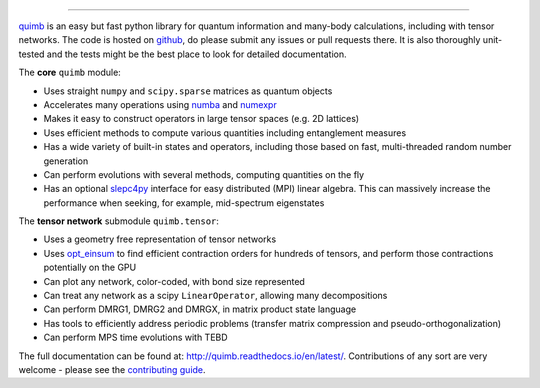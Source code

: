 .. raw:: html

    <img src="https://github.com/jcmgray/quimb/blob/develop/docs/_static/quimb_logo_title.png" width="450px">

.. image:: https://img.shields.io/travis/jcmgray/quimb/stable.svg
    :target: https://travis-ci.org/jcmgray/quimb
.. image:: https://img.shields.io/codecov/c/github/jcmgray/quimb/develop.svg
  :target: https://codecov.io/gh/jcmgray/quimb
.. image:: https://api.codacy.com/project/badge/Grade/490e11dea3984e25aae1f915865f2c3f
   :target: https://www.codacy.com/app/jcmgray/quimb?utm_source=github.com&amp;utm_medium=referral&amp;utm_content=jcmgray/quimb&amp;utm_campaign=Badge_Grade
.. image:: https://landscape.io/github/jcmgray/quimb/develop/landscape.svg?style=flat
   :target: https://landscape.io/github/jcmgray/quimb/develop
   :alt: Code Health
.. image:: https://img.shields.io/readthedocs/quimb/master.svg
   :target: http://quimb.readthedocs.io/en/latest/?badge=latest
   :alt: Documentation Status

----------------------------------------------------------------------------------

`quimb <https://github.com/jcmgray/quimb>`_ is an easy but fast python library for quantum information and many-body calculations, including with tensor networks. The code is hosted on `github <https://github.com/jcmgray/quimb>`_, do please submit any issues or pull requests there. It is also thoroughly unit-tested and the tests might be the best place to look for detailed documentation.

The **core** ``quimb`` module:

* Uses straight ``numpy`` and ``scipy.sparse`` matrices as quantum objects
* Accelerates many operations using `numba <https://numba.pydata.org>`_ and `numexpr <https://github.com/pydata/numexpr>`_
* Makes it easy to construct operators in large tensor spaces (e.g. 2D lattices)
* Uses efficient methods to compute various quantities including entanglement measures
* Has a wide variety of built-in states and operators, including those based on fast, multi-threaded random number generation
* Can perform evolutions with several methods, computing quantities on the fly
* Has an optional `slepc4py <https://bitbucket.org/slepc/slepc4py>`_ interface for easy distributed (MPI) linear algebra. This can massively increase the performance when seeking, for example, mid-spectrum eigenstates

The **tensor network** submodule ``quimb.tensor``:

* Uses a geometry free representation of tensor networks
* Uses `opt_einsum <https://github.com/dgasmith/opt_einsum>`_ to find efficient contraction orders for hundreds of tensors, and perform those contractions potentially on the GPU
* Can plot any network, color-coded, with bond size represented
* Can treat any network as a scipy ``LinearOperator``, allowing many decompositions
* Can perform DMRG1, DMRG2 and DMRGX, in matrix product state language
* Has tools to efficiently address periodic problems (transfer matrix compression and pseudo-orthogonalization)
* Can perform MPS time evolutions with TEBD

.. raw:: html

    <img src="https://github.com/jcmgray/quimb/blob/develop/docs/_static/mps_en_overlap_cyclic_compressed.png" width="300px">

The full documentation can be found at: `<http://quimb.readthedocs.io/en/latest/>`_.
Contributions of any sort are very welcome - please see the `contributing guide <https://github.com/jcmgray/quimb/blob/develop/.github/CONTRIBUTING.md>`_.
